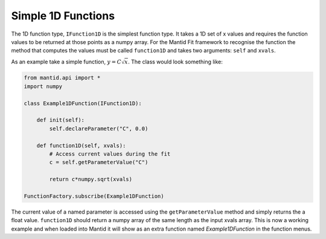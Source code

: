 .. _02_simple_1d_functions:

===================
Simple 1D Functions
===================

The 1D function type, ``IFunction1D`` is the simplest function type. It takes
a 1D set of x values and requires the function values to be returned at those
points as a numpy array. For the Mantid Fit framework to recognise the
function the method that computes the values must be called ``function1D`` and
takes two arguments: ``self`` and ``xvals``.

As an example take a simple function, :math:`y = C\sqrt{x}`. The class would
look something like:

.. code-block:: python

    from mantid.api import *
    import numpy

    class Example1DFunction(IFunction1D):

        def init(self):
            self.declareParameter("C", 0.0)

        def function1D(self, xvals):
            # Access current values during the fit
            c = self.getParameterValue("C")

            return c*numpy.sqrt(xvals)

    FunctionFactory.subscribe(Example1DFunction)

The current value of a named parameter is accessed using the
``getParameterValue`` method and simply returns the a float value.
``function1D`` should return a numpy array of the same length as the input
xvals array. This is now a working example and when loaded into Mantid it will
show as an extra function named *Example1DFunction* in the function menus.
